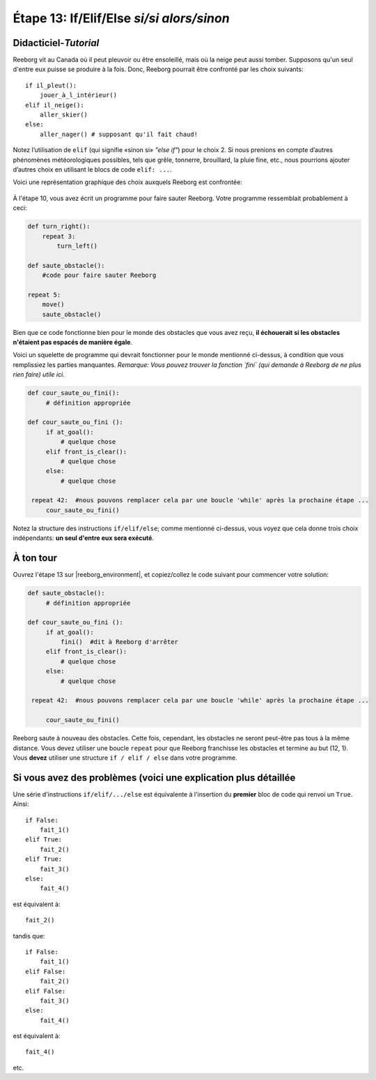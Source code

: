 Étape 13: If/Elif/Else *si/si alors/sinon*
===========================================

.. reveal:: curriculum_addressed_step_thirteen
    :showtitle: Résultats du programme d'études traités dans cette section. 
    :hidetitle: Cacher les résultat du programme

    - **CS20-CP1** Apply various problem-solving strategies to solve programming problems throughout Computer Science 20.
    - **CS20-CP2** Use common coding techniques to enhance code elegance and troubleshoot errors throughout Computer Science 20.
    - **CS20-FP2** Investigate how control structures affect program flow.
    - **CS20-FP3** Construct and utilize functions to create reusable pieces of code.

.. index:: if-elif-else

Didacticiel-*Tutorial*
-----------------------

Reeborg vit au Canada où il peut pleuvoir ou être ensoleillé, mais où la neige peut aussi tomber. Supposons qu'un seul d'entre eux puisse se produire à la fois. Donc, Reeborg pourrait être confronté par les choix suivants::

    if il_pleut():
        jouer_à_l_intérieur()
    elif il_neige():
        aller_skier()
    else:
        aller_nager() # supposant qu'il fait chaud!

Notez l’utilisation de ``elif`` (qui signifie «sinon si» *"else if"*) pour le choix 2. Si nous prenions en compte d’autres phénomènes météorologiques possibles, tels que grêle, tonnerre, brouillard, la pluie fine, etc., nous pourrions ajouter d’autres choix en utilisant le blocs de code ``elif: ...``.

Voici une représentation graphique des choix auxquels Reeborg est confrontée:

.. figure:: images/flowcharts/elif.jpg
   :align: center


À l'étape 10, vous avez écrit un programme pour faire sauter Reeborg. Votre programme ressemblait probablement à ceci:

.. code-block:: python

    def turn_right():
        repeat 3:
            turn_left()

    def saute_obstacle():
        #code pour faire sauter Reeborg

    repeat 5:
        move()
        saute_obstacle()

Bien que ce code fonctionne bien pour le monde des obstacles que vous avez reçu, **il échouerait si les obstacles n'étaient pas espacés de manière égale**.

Voici un squelette de programme qui devrait fonctionner pour le monde mentionné ci-dessus, à condition que vous remplissiez les parties manquantes. *Remarque: Vous pouvez trouver la fonction `fini` (qui demande à Reeborg de ne plus rien faire) utile ici.*

.. code-block:: python

   def cour_saute_ou_fini():
        # définition appropriée

   def cour_saute_ou_fini ():
        if at_goal():
            # quelque chose
        elif front_is_clear():
            # quelque chose
        else:
            # quelque chose

    repeat 42:  #nous pouvons remplacer cela par une boucle 'while' après la prochaine étape ...
        cour_saute_ou_fini()

Notez la structure des instructions ``if/elif/else``; comme mentionné ci-dessus, vous voyez que cela donne trois choix indépendants: **un seul d'entre eux sera exécuté**.

À ton tour
------------

Ouvrez l'étape 13 sur |reeborg_environment|, et copiez/collez le code suivant pour commencer votre solution:

.. code-block:: python

   def saute_obstacle():
        # définition appropriée

   def cour_saute_ou_fini ():
        if at_goal():
            fini()  #dit à Reeborg d'arrêter
        elif front_is_clear():
            # quelque chose
        else:
            # quelque chose

    repeat 42:  #nous pouvons remplacer cela par une boucle 'while' après la prochaine étape ...

        cour_saute_ou_fini()

.. image:: images/step13.png

Reeborg saute à nouveau des obstacles. Cette fois, cependant, les obstacles ne seront peut-être pas tous à la même distance. Vous devez utiliser une boucle ``repeat`` pour que Reeborg franchisse les obstacles et termine au but (12, 1). Vous **devez** utiliser une structure ``if / elif / else`` dans votre programme.

.. |reeborg_environment| raw:: html

   <a href="https://reeborg.cs20.ca/?lang=en&mode=python&menu=worlds/menus/sk_menu.json&name=Step%2013" target="_blank">l'environnement Reeborg</a>


Si vous avez des problèmes (voici une explication plus détaillée
------------------------------------------------------------------

Une série d'instructions ``if/elif/.../else`` est équivalente à
l'insertion du **premier** bloc de code qui renvoi un ``True``. Ainsi::

    if False:
        fait_1()
    elif True:
        fait_2()
    elif True:
        fait_3()
    else:
        fait_4()

est équivalent à::

    fait_2()

tandis que::

    if False:
        fait_1()
    elif False:
        fait_2()
    elif False:
        fait_3()
    else:
        fait_4()

est équivalent à::

    fait_4()

etc.

